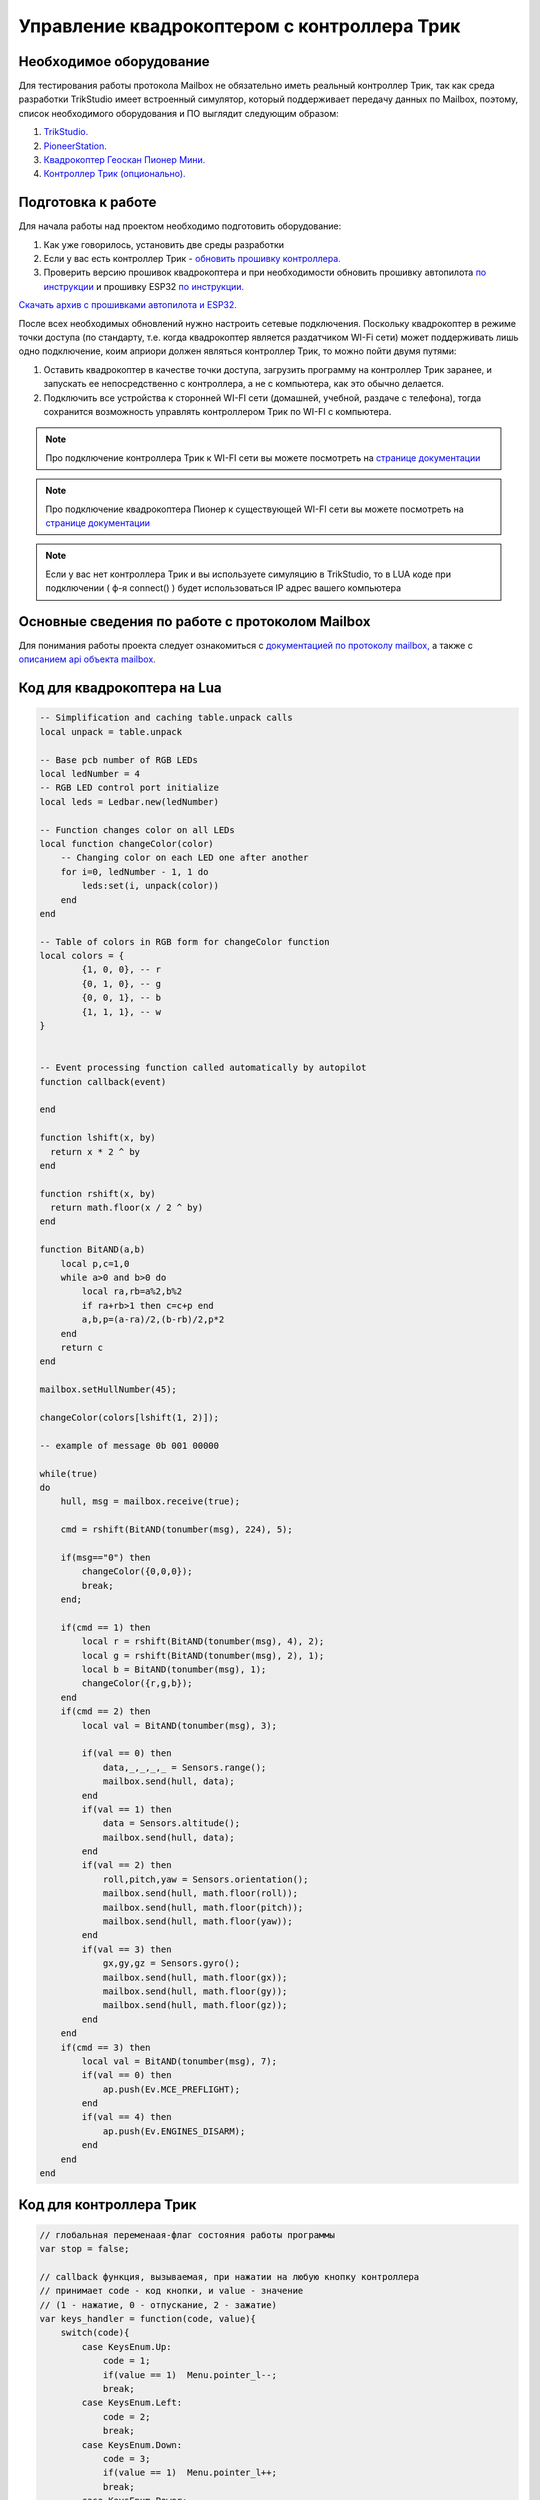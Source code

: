Управление квадрокоптером с контроллера Трик
============================================


Необходимое оборудование
------------------------

Для тестирования работы протокола Mailbox не обязательно иметь реальный контроллер Трик, так как среда разработки TrikStudio
имеет встроенный симулятор, который поддерживает передачу данных по Mailbox, поэтому, список необходимого оборудования и ПО
выглядит следующим образом:

#. `TrikStudio. <https://trikset.com/downloads#trikstudio>`__
#. `PioneerStation. <https://dl.geoscan.aero/pioneer/upload/GCS/GEOSCAN_Pioneer_Station.exe>`__
#. `Квадрокоптер Геоскан Пионер Мини. <https://www.geoscan.aero/ru/products/pioneer/mini>`__
#. `Контроллер Трик (опционально). <https://trikset.com/prices>`__



Подготовка к работе
-------------------

Для начала работы над проектом необходимо подготовить оборудование:

#. Как уже говорилось, установить две среды разработки
#. Если у вас есть контроллер Трик - `обновить прошивку контроллера. <https://help.trikset.com/trik/firmware>`__
#. Проверить версию прошивок квадрокоптера и при необходимости обновить прошивку автопилота `по инструкции <../../instructions/pioneer-mini/settings/firmware_upgrade.html>`__ и прошивку ESP32 `по инструкции. <../../instructions/pioneer-mini/settings/esp32-update.html>`__

`Скачать архив с прошивками автопилота и ESP32. <https://disk.yandex.ru/d/Bs1QOpgg-w9Y7A>`__

После всех необходимых обновлений нужно настроить сетевые подключения. Поскольку квадрокоптер в режиме точки доступа (по стандарту, т.е.
когда квадрокоптер является раздатчиком WI-Fi сети) может поддерживать лишь одно подключение, коим априори должен являться
контроллер Трик, то можно пойти двумя путями:

#. Оставить квадрокоптер в качестве точки доступа, загрузить программу на контроллер Трик заранее, и запускать ее непосредственно с контроллера, а не с компьютера, как это обычно делается.
#. Подключить все устройства к сторонней WI-FI сети (домашней, учебной, раздаче с телефона), тогда сохранится возможность управлять контроллером Трик по WI-FI с компьютера.

.. note:: Про подключение контроллера Трик к WI-FI сети вы можете посмотреть на `странице документации <https://help.trikset.com/trik/wi-fi/network-connection#client>`__

.. note:: Про подключение квадрокоптера Пионер к существующей WI-FI сети вы можете посмотреть на `странице документации <hhttps://docs.geoscan.aero/ru/master/instructions/pioneer-mini/settings/esp_webinterface.html>`__

.. note:: Если у вас нет контроллера Трик и вы используете симуляцию в TrikStudio, то в LUA коде при подключении ( ф-я connect() ) будет использоваться IP адрес вашего компьютера

Основные сведения по работе с протоколом Mailbox
------------------------------------------------

Для понимания работы проекта следует ознакомиться с `документацией по протоколу mailbox, <../../programming/info-interfaces/pages/mailbox/mailbox.html>`__
а также с `описанием api объекта mailbox. <../../programming/lua/sections/0009_mailbox.html>`__


Код для квадрокоптера на Lua
----------------------------

.. code:: lua

    -- Simplification and caching table.unpack calls
    local unpack = table.unpack

    -- Base pcb number of RGB LEDs
    local ledNumber = 4
    -- RGB LED control port initialize
    local leds = Ledbar.new(ledNumber)

    -- Function changes color on all LEDs
    local function changeColor(color)
        -- Changing color on each LED one after another
        for i=0, ledNumber - 1, 1 do
            leds:set(i, unpack(color))
        end
    end

    -- Table of colors in RGB form for changeColor function
    local colors = {
            {1, 0, 0}, -- r
            {0, 1, 0}, -- g
            {0, 0, 1}, -- b
            {1, 1, 1}, -- w
    }


    -- Event processing function called automatically by autopilot
    function callback(event)

    end

    function lshift(x, by)
      return x * 2 ^ by
    end

    function rshift(x, by)
      return math.floor(x / 2 ^ by)
    end

    function BitAND(a,b)
        local p,c=1,0
        while a>0 and b>0 do
            local ra,rb=a%2,b%2
            if ra+rb>1 then c=c+p end
            a,b,p=(a-ra)/2,(b-rb)/2,p*2
        end
        return c
    end

    mailbox.setHullNumber(45);

    changeColor(colors[lshift(1, 2)]);

    -- example of message 0b 001 00000

    while(true)
    do
        hull, msg = mailbox.receive(true);

        cmd = rshift(BitAND(tonumber(msg), 224), 5);

        if(msg=="0") then
            changeColor({0,0,0});
            break;
        end;

        if(cmd == 1) then
            local r = rshift(BitAND(tonumber(msg), 4), 2);
            local g = rshift(BitAND(tonumber(msg), 2), 1);
            local b = BitAND(tonumber(msg), 1);
            changeColor({r,g,b});
        end
        if(cmd == 2) then
            local val = BitAND(tonumber(msg), 3);

            if(val == 0) then
                data,_,_,_,_ = Sensors.range();
                mailbox.send(hull, data);
            end
            if(val == 1) then
                data = Sensors.altitude();
                mailbox.send(hull, data);
            end
            if(val == 2) then
                roll,pitch,yaw = Sensors.orientation();
                mailbox.send(hull, math.floor(roll));
                mailbox.send(hull, math.floor(pitch));
                mailbox.send(hull, math.floor(yaw));
            end
            if(val == 3) then
                gx,gy,gz = Sensors.gyro();
                mailbox.send(hull, math.floor(gx));
                mailbox.send(hull, math.floor(gy));
                mailbox.send(hull, math.floor(gz));
            end
        end
        if(cmd == 3) then
            local val = BitAND(tonumber(msg), 7);
            if(val == 0) then
                ap.push(Ev.MCE_PREFLIGHT);
            end
            if(val == 4) then
                ap.push(Ev.ENGINES_DISARM);
            end
        end
    end



Код для контроллера Трик
------------------------

.. code:: javascript

    // глобальная переменаая-флаг состояния работы программы
    var stop = false;

    // callback функция, вызываемая, при нажатии на любую кнопку контроллера
    // принимает code - код кнопки, и value - значение
    // (1 - нажатие, 0 - отпускание, 2 - зажатие)
    var keys_handler = function(code, value){
        switch(code){
            case KeysEnum.Up:
                code = 1;
                if(value == 1)	Menu.pointer_l--;
                break;
            case KeysEnum.Left:
                code = 2;
                break;
            case KeysEnum.Down:
                code = 3;
                if(value == 1)	Menu.pointer_l++;
                break;
            case KeysEnum.Power:
                code = 4;
                break;
            case KeysEnum.Esc:
                code = 5;
                if (Menu.deph != 0 && value == 1){
                    Menu.deph--;
                    Menu.pointer_l = Menu.pointer_h;
                }
                break;
            case KeysEnum.Right:
                code = 6;
                break;
            case KeysEnum.Enter:
                code = 7;
                if(value == 1)	menu_enter_handler();
                break;
        }

        if(code != 7)	draw_menu();
    }

    var Menu = {
        // главные заголовки меню
        heads: ["RGB LEDS", "SENSORS", "FLYING", "EXIT"],
        // второй уровень меню, каждый элемент массива соответствует главным заголовкам
        lables: [
            ["|-Red", "|-Green", "|-Blue"],
            ["|-Distance", "|-Altitude", "|-Orientation", "|-Gyro"],
            ["|-Arm", "|-Takeoff", "|-Go forward", "|-Go backward", "|-Go left", "|-Go right", "|-Land", "|-Disarm"],
            ["|-Sure exit?"]
        ],
        // действия при нажатии на каждый заголовок второго уровня
        actions: [
            [
                function() {Menu.colors[0] = !Menu.colors[0]; mailbox.send( 45, (1<<5) + Menu.convert_color_to_int() )},
                function() {Menu.colors[1] = !Menu.colors[1]; mailbox.send( 45, (1<<5) + Menu.convert_color_to_int() )},
                function() {Menu.colors[2] = !Menu.colors[2]; mailbox.send( 45, (1<<5) + Menu.convert_color_to_int() )},
            ],
            [
                function() {mailbox.send( 45, (2<<5) + 0); process_dst_parser()},
                function() {mailbox.send( 45, (2<<5) + 1); process_alt_parser()},
                function() {mailbox.send( 45, (2<<5) + 2); process_orientation_parser()},
                function() {mailbox.send( 45, (2<<5) + 3); process_accel_parser()},
            ],
            [
                function() {mailbox.send( 45, (3<<5) + 0)},
                function() {mailbox.send( 45, (3<<5) + 1)},
                function() {mailbox.send( 45, (3<<5) + 2)},
                function() {mailbox.send( 45, (3<<5) + 3)},
                function() {mailbox.send( 45, (3<<5) + 4)},
                function() {mailbox.send( 45, (3<<5) + 5)},
                function() {mailbox.send( 45, (3<<5) + 6)},
                function() {mailbox.send( 45, (3<<5) + 7)},
            ],
            [
                function() {mailbox.send(45, 0); stop=true;}
            ]

        ],
        // указатель текущего уровня погружения в меню (0 - заголовки первого уровня, 1 - второго)
        deph: 0,
        // расстояние в пикселях между элементами меню
        space_y: 20,
        // текущее положение курсора на заголовках первого уровня
        pointer_h: 0,
        // текущее положение курсора на заголовках второго уровня
        pointer_l: 0,
        // состояния RGB светодиодов соответственно
        colors: [false,false,false],
        convert_color_to_int: function(){
            return ((Menu.colors[0]<<2) + (Menu.colors[1]<<1) + (Menu.colors[2]<<0))
        }
    }

    // отрисовка меню
    var draw_menu = function(){
        brick.display().clear()

        if(Menu.deph == 0){
            if(Menu.pointer_l < 0)	Menu.pointer_l = 0;
            if(Menu.pointer_l > Menu.heads.length-1)	Menu.pointer_l = Menu.heads.length-1;

            for (var i=0; i<Menu.heads.length; i++){
                brick.display().addLabel(Menu.heads[i], 25, (i+1)*Menu.space_y)
            }
        }
        else {
            if(Menu.pointer_l < 0)	Menu.pointer_l = 0;
            if(Menu.pointer_l > Menu.lables[Menu.pointer_h].length-1)	Menu.pointer_l = Menu.lables[Menu.pointer_h].length-1;

            for (var i=0; i<Menu.lables[Menu.pointer_h].length; i++){
                brick.display().addLabel(Menu.lables[Menu.pointer_h][i], 25, (i+1)*Menu.space_y)
            }
        }

        brick.display().addLabel("->", 0, (Menu.pointer_l+1)*Menu.space_y)

        brick.display().redraw()
    }

    //обработка нажатия на Enter, вызывается внутри keys_handler
    var menu_enter_handler = function() {
        if(Menu.deph == 0){
            Menu.pointer_h = Menu.pointer_l;
            Menu.pointer_l = 0;
            Menu.deph++;
        }
        else {
            Menu.actions[Menu.pointer_h][Menu.pointer_l]();
        }
        draw_menu()
    }

    // выводит всплывающее окно с показаниями датчиков (ответ от квадрокоптера)
    // принимает массив с именами показаний, которые ожидаются
    var process_sensors_parser = function(names) {
        brick.display().clear();
        for(var j=0; j < names.length; j++){
            msg = mailbox.receive();
            brick.display().addLabel(names[j] + Math.round(Number(msg)*100)/100, 25, 70 + (j+1)*20)
        }
        brick.display().redraw();
        script.wait(2000);
        draw_menu();
    }

    var process_dst_parser = function() {
        var names = ["Distance: "]
        process_sensors_parser(names);
    }

    var process_alt_parser = function() {
        var names = ["Altitude: "]
        process_sensors_parser(names);
    }

    var process_orientation_parser = function() {
        var names = ["Roll: ", "Pitch: ", "Azimuth: "]
        process_sensors_parser(names);
    }

    var process_accel_parser = function() {
        var names = ["Gx: ", "Gy: ", "Gz: "]
        process_sensors_parser(names);
    }

    var main = function() {
        brick.keys().buttonPressed.connect(keys_handler)
        draw_menu()

        // УКАЖИТЕ ПРАВИЛЬНЫЙ IP КВАДРОКОПТЕРА В ВАШЕЙ СЕТИ
        // если точкой доступа является сам квадрокоптера, ip удрес будет 192.168.4.1
        mailbox.connect("192.168.43.182", 8889)
        script.wait(1000)
        print('Connection should be done')

        // пустой бесконечный цикл с одной лишь командой задержки
        // поскольку все нажатия и команды обрабатываются как callback-функции
        while(!stop){
            script.wait(10)
        }
    }
